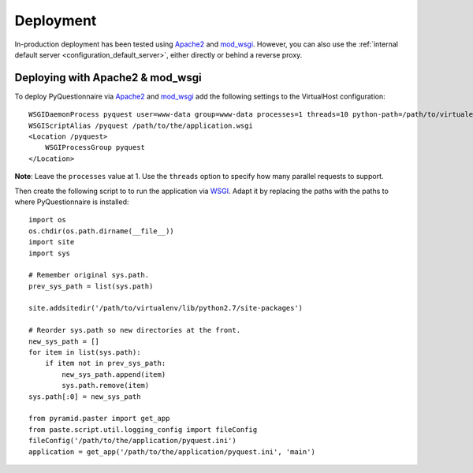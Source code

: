 **********
Deployment
**********

In-production deployment has been tested using `Apache2`_ and `mod_wsgi`_.
However, you can also use the :ref:`internal default server <configuration_default_server>`,
either directly or behind a reverse proxy.

Deploying with Apache2 & mod_wsgi
=================================

To deploy PyQuestionnaire via `Apache2`_ and `mod_wsgi`_ add the following
settings to the VirtualHost configuration::

    WSGIDaemonProcess pyquest user=www-data group=www-data processes=1 threads=10 python-path=/path/to/virtualenv/lib/python2.7/site-packages
    WSGIScriptAlias /pyquest /path/to/the/application.wsgi
    <Location /pyquest>
        WSGIProcessGroup pyquest
    </Location>

**Note**: Leave the ``processes`` value at 1. Use the ``threads`` option to
specify how many parallel requests to support. 

Then create the following script to to run the application via `WSGI`_. Adapt it
by replacing the paths with the paths to where PyQuestionnaire is installed::

    import os
    os.chdir(os.path.dirname(__file__))
    import site
    import sys

    # Remember original sys.path.
    prev_sys_path = list(sys.path) 

    site.addsitedir('/path/to/virtualenv/lib/python2.7/site-packages')

    # Reorder sys.path so new directories at the front.
    new_sys_path = [] 
    for item in list(sys.path): 
        if item not in prev_sys_path: 
            new_sys_path.append(item) 
            sys.path.remove(item) 
    sys.path[:0] = new_sys_path 

    from pyramid.paster import get_app
    from paste.script.util.logging_config import fileConfig
    fileConfig('/path/to/the/application/pyquest.ini')
    application = get_app('/path/to/the/application/pyquest.ini', 'main')


.. _WSGI: http://wsgi.readthedocs.org/en/latest/
.. _mod_wsgi: http://code.google.com/p/modwsgi/
.. _Apache2: http://httpd.apache.org/
